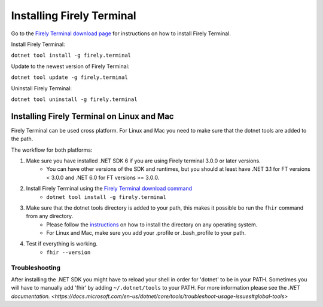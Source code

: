 Installing Firely Terminal
==========================

Go to the `Firely Terminal download page <https://simplifier.net/downloads/firely-terminal>`_ for instructions on how to install Firely Terminal.

Install Firely Terminal:

``dotnet tool install -g firely.terminal``

Update to the newest version of Firely Terminal:

``dotnet tool update -g firely.terminal``

Uninstall Firely Terminal:

``dotnet tool uninstall -g firely.terminal``

Installing Firely Terminal on Linux and Mac
-------------------------------------------

Firely Terminal can be used cross platform. For Linux and Mac you need to make sure that the dotnet tools are added to the path.

The workflow for both platforms: 

1. Make sure you have installed .NET SDK 6 if you are using Firely terminal 3.0.0 or later versions.
    - You can have other versions of the SDK and runtimes, but you should at least have .NET 3.1 for FT versions < 3.0.0 and .NET 6.0 for FT versions >= 3.0.0. 

2. Install Firely Terminal using the `Firely Terminal download command <https://simplifier.net/downloads/firely-terminal>`_
    - ``dotnet tool install -g firely.terminal``

3. Make sure that the dotnet tools directory is added to your path, this makes it possible bo run the ``fhir`` command from any directory.
    - Please follow the `instructions <https://docs.microsoft.com/en-us/dotnet/core/tools/dotnet-tool-install#description>`_ on how to install the directory on any operating system. 
    - For Linux and Mac, make sure you add your .profile or .bash_profile to your path.

4. Test if everything is working.  
    - ``fhir --version``
    
Troubleshooting
~~~~~~~~~~~~~~~~
After installing the .NET SDK you might have to reload your shell in order for 'dotnet' to be in your PATH. 
Sometimes you will have to manually add 'fhir'  by adding ``~/.dotnet/tools`` to your PATH. For more information please see the `.NET documentation. <https://docs.microsoft.com/en-us/dotnet/core/tools/troubleshoot-usage-issues#global-tools>`

